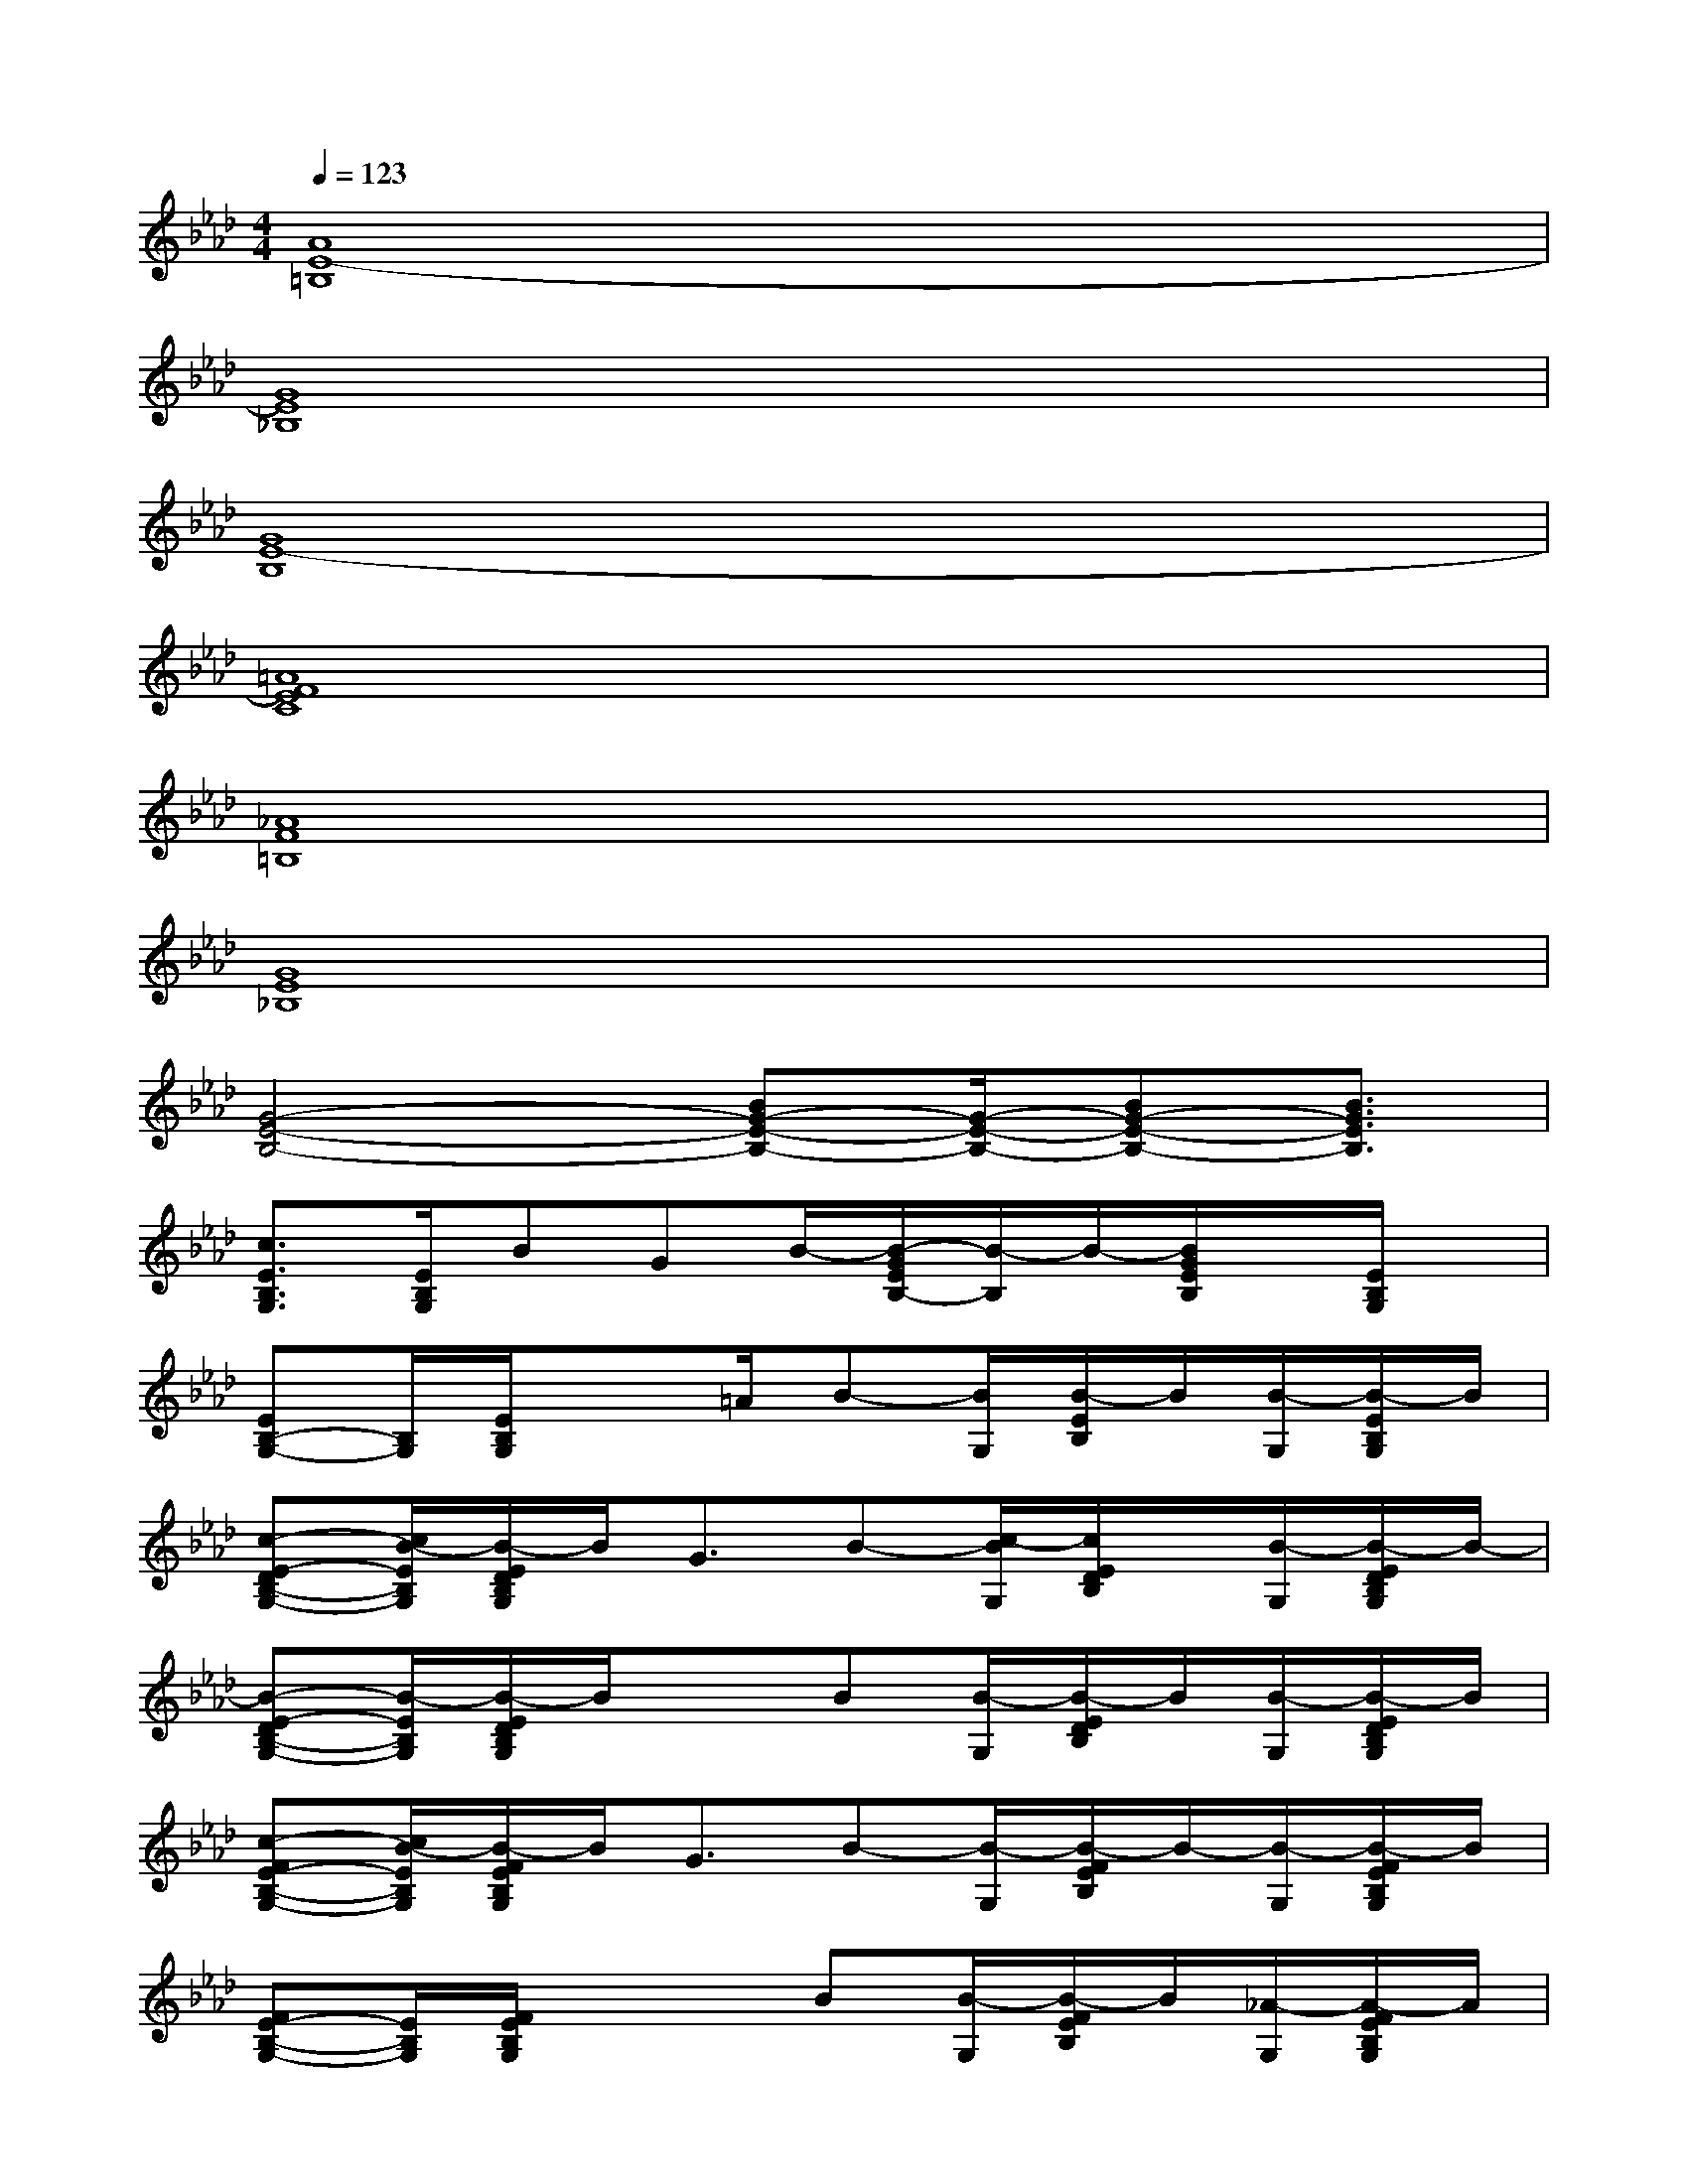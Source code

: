 X:1
T:
M:4/4
L:1/8
Q:1/4=123
K:Ab%4flats
V:1
[A8E8-=B,8]|
[G8E8_B,8]|
[G8E8-B,8]|
[=A8F8E8C8]|
[_A8F8=B,8]|
[G8E8_B,8]|
[G4-E4-B,4-][BG-E-B,-][G/2-E/2-B,/2-][BG-E-B,-][B3/2G3/2E3/2B,3/2]|
[c3/2E3/2B,3/2G,3/2][E/2B,/2G,/2]BGB/2-[B/2-G/2E/2B,/2-][B/2-B,/2]B/2-[B/2G/2E/2B,/2]x/2[E/2B,/2G,/2]x/2|
[EB,-G,-][B,/2G,/2][E/2B,/2G,/2]x3/2=A/2B-[B/2G,/2][B/2-E/2B,/2]B/2[B/2-G,/2][B/2-E/2B,/2G,/2]B/2|
[c-E-DB,-G,-][c/2B/2-E/2B,/2G,/2][B/2-E/2D/2B,/2G,/2]B/2G3/2B-[c/2-B/2G,/2][c/2E/2D/2B,/2]x/2[B/2-G,/2][B/2-E/2D/2B,/2G,/2]B/2-|
[B-E-DB,-G,-][B/2-E/2B,/2G,/2][B/2-E/2D/2B,/2G,/2]B/2x3/2B[B/2-G,/2][B/2-E/2D/2B,/2]B/2[B/2-G,/2][B/2-E/2D/2B,/2G,/2]B/2|
[c-FE-B,-G,-][c/2B/2-E/2B,/2G,/2][B/2-F/2E/2B,/2G,/2]B/2G3/2B-[B/2-G,/2][B/2-F/2E/2B,/2]B/2-[B/2-G,/2][B/2-F/2E/2B,/2G,/2]B/2|
[FE-B,-G,-][E/2B,/2G,/2][F/2E/2B,/2G,/2]x2B[B/2-G,/2][B/2-F/2E/2B,/2]B/2[_A/2-G,/2][A/2-F/2E/2B,/2G,/2]A/2|
[B-EC-A,-][B/2-C/2A,/2][B/2E/2C/2A,/2]A2B-[B/2-A,/2][B/2E/2C/2]A/2-[A/2-A,/2][A/2-E/2C/2A,/2]A/2-|
[A-EC-A,-][A/2-C/2A,/2][A/2E/2C/2A,/2]x2A[A/2-A,/2][A/2-E/2C/2]A/2[A/2-A,/2][A/2-E/2C/2A,/2]A/2|
[B-E=B,-A,-][_B/2-=B,/2A,/2][_B/2E/2=B,/2A,/2]AGA-[A/2-A,/2][A/2-E/2=B,/2]A/2-[A/2-A,/2][A/2-E/2=B,/2A,/2]A/2